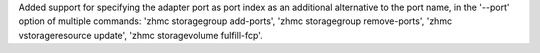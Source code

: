 Added support for specifying the adapter port as port index as an additional
alternative to the port name, in the '--port' option of multiple commands:
'zhmc storagegroup add-ports', 'zhmc storagegroup remove-ports',
'zhmc vstorageresource update', 'zhmc storagevolume fulfill-fcp'.
